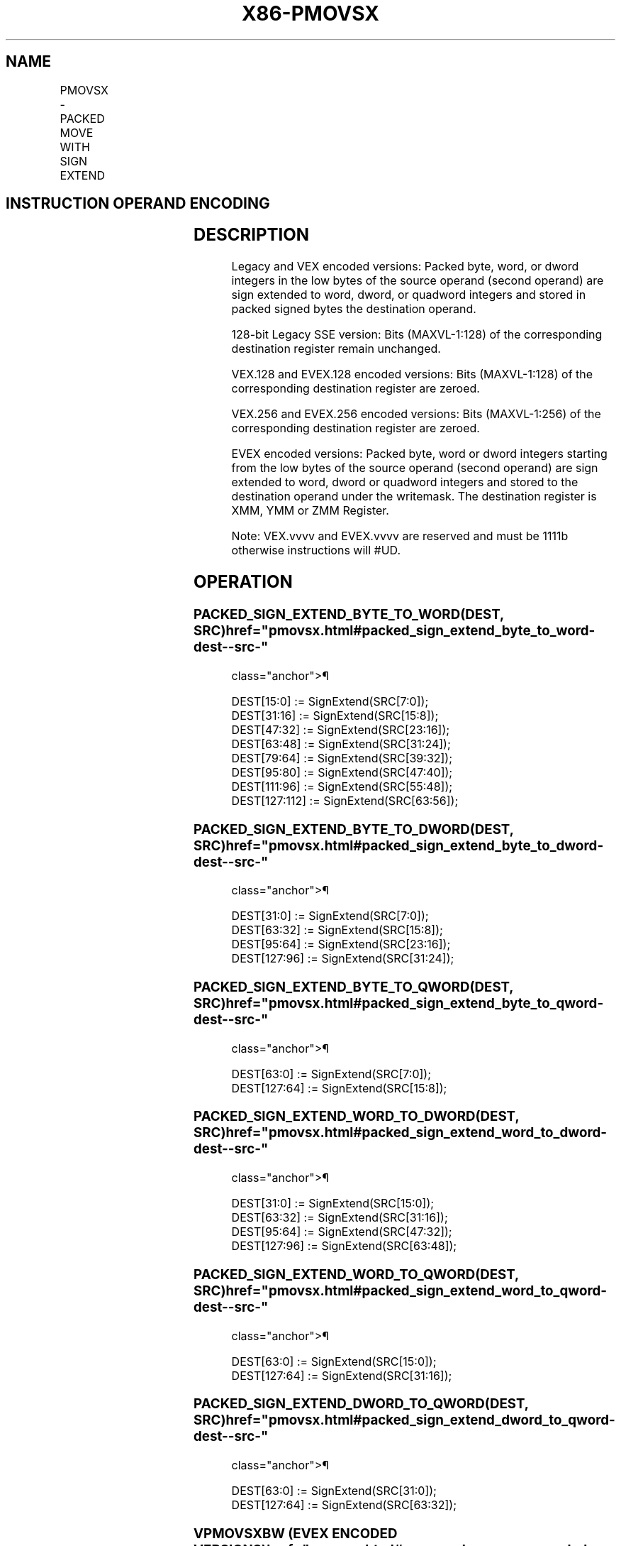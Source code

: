 '\" t
.nh
.TH "X86-PMOVSX" "7" "December 2023" "Intel" "Intel x86-64 ISA Manual"
.SH NAME
PMOVSX - PACKED MOVE WITH SIGN EXTEND
.TS
allbox;
l l l l l 
l l l l l .
\fBOpcode/Instruction\fP	\fBOp / En\fP	\fB64/32 bit Mode Support\fP	\fBCPUID Feature Flag\fP	\fBDescription\fP
T{
66 0f 38 20 /r PMOVSXBW xmm1, xmm2/m64
T}	A	V/V	SSE4_1	T{
Sign extend 8 packed 8-bit integers in the low 8 bytes of xmm2/m64 to 8 packed 16-bit integers in xmm1.
T}
T{
66 0f 38 21 /r PMOVSXBD xmm1, xmm2/m32
T}	A	V/V	SSE4_1	T{
Sign extend 4 packed 8-bit integers in the low 4 bytes of xmm2/m32 to 4 packed 32-bit integers in xmm1.
T}
T{
66 0f 38 22 /r PMOVSXBQ xmm1, xmm2/m16
T}	A	V/V	SSE4_1	T{
Sign extend 2 packed 8-bit integers in the low 2 bytes of xmm2/m16 to 2 packed 64-bit integers in xmm1.
T}
T{
66 0f 38 23/r PMOVSXWD xmm1, xmm2/m64
T}	A	V/V	SSE4_1	T{
Sign extend 4 packed 16-bit integers in the low 8 bytes of xmm2/m64 to 4 packed 32-bit integers in xmm1.
T}
T{
66 0f 38 24 /r PMOVSXWQ xmm1, xmm2/m32
T}	A	V/V	SSE4_1	T{
Sign extend 2 packed 16-bit integers in the low 4 bytes of xmm2/m32 to 2 packed 64-bit integers in xmm1.
T}
T{
66 0f 38 25 /r PMOVSXDQ xmm1, xmm2/m64
T}	A	V/V	SSE4_1	T{
Sign extend 2 packed 32-bit integers in the low 8 bytes of xmm2/m64 to 2 packed 64-bit integers in xmm1.
T}
T{
VEX.128.66.0F38.WIG 20 /r VPMOVSXBW xmm1, xmm2/m64
T}	A	V/V	AVX	T{
Sign extend 8 packed 8-bit integers in the low 8 bytes of xmm2/m64 to 8 packed 16-bit integers in xmm1.
T}
T{
VEX.128.66.0F38.WIG 21 /r VPMOVSXBD xmm1, xmm2/m32
T}	A	V/V	AVX	T{
Sign extend 4 packed 8-bit integers in the low 4 bytes of xmm2/m32 to 4 packed 32-bit integers in xmm1.
T}
T{
VEX.128.66.0F38.WIG 22 /r VPMOVSXBQ xmm1, xmm2/m16
T}	A	V/V	AVX	T{
Sign extend 2 packed 8-bit integers in the low 2 bytes of xmm2/m16 to 2 packed 64-bit integers in xmm1.
T}
T{
VEX.128.66.0F38.WIG 23 /r VPMOVSXWD xmm1, xmm2/m64
T}	A	V/V	AVX	T{
Sign extend 4 packed 16-bit integers in the low 8 bytes of xmm2/m64 to 4 packed 32-bit integers in xmm1.
T}
T{
VEX.128.66.0F38.WIG 24 /r VPMOVSXWQ xmm1, xmm2/m32
T}	A	V/V	AVX	T{
Sign extend 2 packed 16-bit integers in the low 4 bytes of xmm2/m32 to 2 packed 64-bit integers in xmm1.
T}
T{
VEX.128.66.0F38.WIG 25 /r VPMOVSXDQ xmm1, xmm2/m64
T}	A	V/V	AVX	T{
Sign extend 2 packed 32-bit integers in the low 8 bytes of xmm2/m64 to 2 packed 64-bit integers in xmm1.
T}
T{
VEX.256.66.0F38.WIG 20 /r VPMOVSXBW ymm1, xmm2/m128
T}	A	V/V	AVX2	T{
Sign extend 16 packed 8-bit integers in xmm2/m128 to 16 packed 16-bit integers in ymm1.
T}
T{
VEX.256.66.0F38.WIG 21 /r VPMOVSXBD ymm1, xmm2/m64
T}	A	V/V	AVX2	T{
Sign extend 8 packed 8-bit integers in the low 8 bytes of xmm2/m64 to 8 packed 32-bit integers in ymm1.
T}
T{
VEX.256.66.0F38.WIG 22 /r VPMOVSXBQ ymm1, xmm2/m32
T}	A	V/V	AVX2	T{
Sign extend 4 packed 8-bit integers in the low 4 bytes of xmm2/m32 to 4 packed 64-bit integers in ymm1.
T}
T{
VEX.256.66.0F38.WIG 23 /r VPMOVSXWD ymm1, xmm2/m128
T}	A	V/V	AVX2	T{
Sign extend 8 packed 16-bit integers in the low 16 bytes of xmm2/m128 to 8 packed 32-bit integers in ymm1.
T}
T{
VEX.256.66.0F38.WIG 24 /r VPMOVSXWQ ymm1, xmm2/m64
T}	A	V/V	AVX2	T{
Sign extend 4 packed 16-bit integers in the low 8 bytes of xmm2/m64 to 4 packed 64-bit integers in ymm1.
T}
T{
VEX.256.66.0F38.WIG 25 /r VPMOVSXDQ ymm1, xmm2/m128
T}	A	V/V	AVX2	T{
Sign extend 4 packed 32-bit integers in the low 16 bytes of xmm2/m128 to 4 packed 64-bit integers in ymm1.
T}
T{
EVEX.128.66.0F38.WIG 20 /r VPMOVSXBW xmm1 {k1}{z}, xmm2/m64
T}	B	V/V	AVX512VL AVX512BW	T{
Sign extend 8 packed 8-bit integers in xmm2/m64 to 8 packed 16-bit integers in zmm1.
T}
T{
EVEX.256.66.0F38.WIG 20 /r VPMOVSXBW ymm1 {k1}{z}, xmm2/m128
T}	B	V/V	AVX512VL AVX512BW	T{
Sign extend 16 packed 8-bit integers in xmm2/m128 to 16 packed 16-bit integers in ymm1.
T}
T{
EVEX.512.66.0F38.WIG 20 /r VPMOVSXBW zmm1 {k1}{z}, ymm2/m256
T}	B	V/V	AVX512BW	T{
Sign extend 32 packed 8-bit integers in ymm2/m256 to 32 packed 16-bit integers in zmm1.
T}
T{
EVEX.128.66.0F38.WIG 21 /r VPMOVSXBD xmm1 {k1}{z}, xmm2/m32
T}	C	V/V	AVX512VL AVX512F	T{
Sign extend 4 packed 8-bit integers in the low 4 bytes of xmm2/m32 to 4 packed 32-bit integers in xmm1 subject to writemask k1.
T}
T{
EVEX.256.66.0F38.WIG 21 /r VPMOVSXBD ymm1 {k1}{z}, xmm2/m64
T}	C	V/V	AVX512VL AVX512F	T{
Sign extend 8 packed 8-bit integers in the low 8 bytes of xmm2/m64 to 8 packed 32-bit integers in ymm1 subject to writemask k1.
T}
T{
EVEX.512.66.0F38.WIG 21 /r VPMOVSXBD zmm1 {k1}{z}, xmm2/m128
T}	C	V/V	AVX512F	T{
Sign extend 16 packed 8-bit integers in the low 16 bytes of xmm2/m128 to 16 packed 32-bit integers in zmm1 subject to writemask k1.
T}
T{
EVEX.128.66.0F38.WIG 22 /r VPMOVSXBQ xmm1 {k1}{z}, xmm2/m16
T}	D	V/V	AVX512VL AVX512F	T{
Sign extend 2 packed 8-bit integers in the low 2 bytes of xmm2/m16 to 2 packed 64-bit integers in xmm1 subject to writemask k1.
T}
T{
EVEX.256.66.0F38.WIG 22 /r VPMOVSXBQ ymm1 {k1}{z}, xmm2/m32
T}	D	V/V	AVX512VL AVX512F	T{
Sign extend 4 packed 8-bit integers in the low 4 bytes of xmm2/m32 to 4 packed 64-bit integers in ymm1 subject to writemask k1.
T}
T{
EVEX.512.66.0F38.WIG 22 /r VPMOVSXBQ zmm1 {k1}{z}, xmm2/m64
T}	D	V/V	AVX512F	T{
Sign extend 8 packed 8-bit integers in the low 8 bytes of xmm2/m64 to 8 packed 64-bit integers in zmm1 subject to writemask k1.
T}
T{
EVEX.128.66.0F38.WIG 23 /r VPMOVSXWD xmm1 {k1}{z}, xmm2/m64
T}	B	V/V	AVX512VL AVX512F	T{
Sign extend 4 packed 16-bit integers in the low 8 bytes of ymm2/mem to 4 packed 32-bit integers in xmm1 subject to writemask k1.
T}
T{
EVEX.256.66.0F38.WIG 23 /r VPMOVSXWD ymm1 {k1}{z}, xmm2/m128
T}	B	V/V	AVX512VL AVX512F	T{
Sign extend 8 packed 16-bit integers in the low 16 bytes of ymm2/m128 to 8 packed 32-bit integers in ymm1 subject to writemask k1.
T}
T{
EVEX.512.66.0F38.WIG 23 /r VPMOVSXWD zmm1 {k1}{z}, ymm2/m256
T}	B	V/V	AVX512F	T{
Sign extend 16 packed 16-bit integers in the low 32 bytes of ymm2/m256 to 16 packed 32-bit integers in zmm1 subject to writemask k1.
T}
T{
EVEX.128.66.0F38.WIG 24 /r VPMOVSXWQ xmm1 {k1}{z}, xmm2/m32
T}	C	V/V	AVX512VL AVX512F	T{
Sign extend 2 packed 16-bit integers in the low 4 bytes of xmm2/m32 to 2 packed 64-bit integers in xmm1 subject to writemask k1.
T}
T{
EVEX.256.66.0F38.WIG 24 /r VPMOVSXWQ ymm1 {k1}{z}, xmm2/m64
T}	C	V/V	AVX512VL AVX512F	T{
Sign extend 4 packed 16-bit integers in the low 8 bytes of xmm2/m64 to 4 packed 64-bit integers in ymm1 subject to writemask k1.
T}
T{
EVEX.512.66.0F38.WIG 24 /r VPMOVSXWQ zmm1 {k1}{z}, xmm2/m128
T}	C	V/V	AVX512F	T{
Sign extend 8 packed 16-bit integers in the low 16 bytes of xmm2/m128 to 8 packed 64-bit integers in zmm1 subject to writemask k1.
T}
T{
EVEX.128.66.0F38.W0 25 /r VPMOVSXDQ xmm1 {k1}{z}, xmm2/m64
T}	B	V/V	AVX512VL AVX512F	T{
Sign extend 2 packed 32-bit integers in the low 8 bytes of xmm2/m64 to 2 packed 64-bit integers in zmm1 using writemask k1.
T}
T{
EVEX.256.66.0F38.W0 25 /r VPMOVSXDQ ymm1 {k1}{z}, xmm2/m128
T}	B	V/V	AVX512VL AVX512F	T{
Sign extend 4 packed 32-bit integers in the low 16 bytes of xmm2/m128 to 4 packed 64-bit integers in zmm1 using writemask k1.
T}
T{
EVEX.512.66.0F38.W0 25 /r VPMOVSXDQ zmm1 {k1}{z}, ymm2/m256
T}	B	V/V	AVX512F	T{
Sign extend 8 packed 32-bit integers in the low 32 bytes of ymm2/m256 to 8 packed 64-bit integers in zmm1 using writemask k1.
T}
.TE

.SH INSTRUCTION OPERAND ENCODING
.TS
allbox;
l l l l l l 
l l l l l l .
\fBOp/En\fP	\fBTuple Type\fP	\fBOperand 1\fP	\fBOperand 2\fP	\fBOperand 3\fP	\fBOperand 4\fP
A	N/A	ModRM:reg (w)	ModRM:r/m (r)	N/A	N/A
B	Half Mem	ModRM:reg (w)	ModRM:r/m (r)	N/A	N/A
C	Quarter Mem	ModRM:reg (w)	ModRM:r/m (r)	N/A	N/A
D	Eighth Mem	ModRM:reg (w)	ModRM:r/m (r)	N/A	N/A
.TE

.SH DESCRIPTION
Legacy and VEX encoded versions: Packed byte, word, or dword integers in
the low bytes of the source operand (second operand) are sign extended
to word, dword, or quadword integers and stored in packed signed bytes
the destination operand.

.PP
128-bit Legacy SSE version: Bits (MAXVL-1:128) of the corresponding
destination register remain unchanged.

.PP
VEX.128 and EVEX.128 encoded versions: Bits (MAXVL-1:128) of the
corresponding destination register are zeroed.

.PP
VEX.256 and EVEX.256 encoded versions: Bits (MAXVL-1:256) of the
corresponding destination register are zeroed.

.PP
EVEX encoded versions: Packed byte, word or dword integers starting from
the low bytes of the source operand (second operand) are sign extended
to word, dword or quadword integers and stored to the destination
operand under the writemask. The destination register is XMM, YMM or ZMM
Register.

.PP
Note: VEX.vvvv and EVEX.vvvv are reserved and must be 1111b otherwise
instructions will #UD.

.SH OPERATION
.SS PACKED_SIGN_EXTEND_BYTE_TO_WORD(DEST, SRC)  href="pmovsx.html#packed_sign_extend_byte_to_word-dest--src-"
class="anchor">¶

.EX
DEST[15:0] := SignExtend(SRC[7:0]);
DEST[31:16] := SignExtend(SRC[15:8]);
DEST[47:32] := SignExtend(SRC[23:16]);
DEST[63:48] := SignExtend(SRC[31:24]);
DEST[79:64] := SignExtend(SRC[39:32]);
DEST[95:80] := SignExtend(SRC[47:40]);
DEST[111:96] := SignExtend(SRC[55:48]);
DEST[127:112] := SignExtend(SRC[63:56]);
.EE

.SS PACKED_SIGN_EXTEND_BYTE_TO_DWORD(DEST, SRC)  href="pmovsx.html#packed_sign_extend_byte_to_dword-dest--src-"
class="anchor">¶

.EX
DEST[31:0] := SignExtend(SRC[7:0]);
DEST[63:32] := SignExtend(SRC[15:8]);
DEST[95:64] := SignExtend(SRC[23:16]);
DEST[127:96] := SignExtend(SRC[31:24]);
.EE

.SS PACKED_SIGN_EXTEND_BYTE_TO_QWORD(DEST, SRC)  href="pmovsx.html#packed_sign_extend_byte_to_qword-dest--src-"
class="anchor">¶

.EX
DEST[63:0] := SignExtend(SRC[7:0]);
DEST[127:64] := SignExtend(SRC[15:8]);
.EE

.SS PACKED_SIGN_EXTEND_WORD_TO_DWORD(DEST, SRC)  href="pmovsx.html#packed_sign_extend_word_to_dword-dest--src-"
class="anchor">¶

.EX
DEST[31:0] := SignExtend(SRC[15:0]);
DEST[63:32] := SignExtend(SRC[31:16]);
DEST[95:64] := SignExtend(SRC[47:32]);
DEST[127:96] := SignExtend(SRC[63:48]);
.EE

.SS PACKED_SIGN_EXTEND_WORD_TO_QWORD(DEST, SRC)  href="pmovsx.html#packed_sign_extend_word_to_qword-dest--src-"
class="anchor">¶

.EX
DEST[63:0] := SignExtend(SRC[15:0]);
DEST[127:64] := SignExtend(SRC[31:16]);
.EE

.SS PACKED_SIGN_EXTEND_DWORD_TO_QWORD(DEST, SRC)  href="pmovsx.html#packed_sign_extend_dword_to_qword-dest--src-"
class="anchor">¶

.EX
DEST[63:0] := SignExtend(SRC[31:0]);
DEST[127:64] := SignExtend(SRC[63:32]);
.EE

.SS VPMOVSXBW (EVEX ENCODED VERSIONS)  href="pmovsx.html#vpmovsxbw--evex-encoded-versions-"
class="anchor">¶

.EX
(KL, VL) = (8, 128), (16, 256), (32, 512)
Packed_Sign_Extend_BYTE_to_WORD(TMP_DEST[127:0], SRC[63:0])
IF VL >= 256
    Packed_Sign_Extend_BYTE_to_WORD(TMP_DEST[255:128], SRC[127:64])
FI;
IF VL >= 512
    Packed_Sign_Extend_BYTE_to_WORD(TMP_DEST[383:256], SRC[191:128])
    Packed_Sign_Extend_BYTE_to_WORD(TMP_DEST[511:384], SRC[255:192])
FI;
FOR j := 0 TO KL-1
    i := j * 16
    IF k1[j] OR *no writemask*
        THEN DEST[i+15:i] := TEMP_DEST[i+15:i]
        ELSE
            IF *merging-masking*
                        ; merging-masking
                THEN *DEST[i+15:i] remains unchanged*
                ELSE *zeroing-masking*
                            ; zeroing-masking
                    DEST[i+15:i] := 0
            FI
    FI;
ENDFOR
DEST[MAXVL-1:VL] := 0
.EE

.SS VPMOVSXBD (EVEX ENCODED VERSIONS)  href="pmovsx.html#vpmovsxbd--evex-encoded-versions-"
class="anchor">¶

.EX
(KL, VL) = (4, 128), (8, 256), (16, 512)
Packed_Sign_Extend_BYTE_to_DWORD(TMP_DEST[127:0], SRC[31:0])
IF VL >= 256
    Packed_Sign_Extend_BYTE_to_DWORD(TMP_DEST[255:128], SRC[63:32])
FI;
IF VL >= 512
    Packed_Sign_Extend_BYTE_to_DWORD(TMP_DEST[383:256], SRC[95:64])
    Packed_Sign_Extend_BYTE_to_DWORD(TMP_DEST[511:384], SRC[127:96])
FI;
FOR j := 0 TO KL-1
    i := j * 32
    IF k1[j] OR *no writemask*
        THEN DEST[i+31:i] := TEMP_DEST[i+31:i]
        ELSE
            IF *merging-masking*
                        ; merging-masking
                THEN *DEST[i+31:i] remains unchanged*
                ELSE *zeroing-masking*
                            ; zeroing-masking
                    DEST[i+31:i] := 0
            FI
    FI;
ENDFOR
DEST[MAXVL-1:VL] := 0
.EE

.SS VPMOVSXBQ (EVEX ENCODED VERSIONS)  href="pmovsx.html#vpmovsxbq--evex-encoded-versions-"
class="anchor">¶

.EX
(KL, VL) = (2, 128), (4, 256), (8, 512)
Packed_Sign_Extend_BYTE_to_QWORD(TMP_DEST[127:0], SRC[15:0])
IF VL >= 256
    Packed_Sign_Extend_BYTE_to_QWORD(TMP_DEST[255:128], SRC[31:16])
FI;
IF VL >= 512
    Packed_Sign_Extend_BYTE_to_QWORD(TMP_DEST[383:256], SRC[47:32])
    Packed_Sign_Extend_BYTE_to_QWORD(TMP_DEST[511:384], SRC[63:48])
FI;
FOR j := 0 TO KL-1
    i := j * 64
    IF k1[j] OR *no writemask*
        THEN DEST[i+63:i] := TEMP_DEST[i+63:i]
        ELSE
            IF *merging-masking*
                        ; merging-masking
                THEN *DEST[i+63:i] remains unchanged*
                ELSE *zeroing-masking*
                            ; zeroing-masking
                    DEST[i+63:i] := 0
            FI
    FI;
ENDFOR
DEST[MAXVL-1:VL] := 0
.EE

.SS VPMOVSXWD (EVEX ENCODED VERSIONS)  href="pmovsx.html#vpmovsxwd--evex-encoded-versions-"
class="anchor">¶

.EX
(KL, VL) = (4, 128), (8, 256), (16, 512)
Packed_Sign_Extend_WORD_to_DWORD(TMP_DEST[127:0], SRC[63:0])
IF VL >= 256
    Packed_Sign_Extend_WORD_to_DWORD(TMP_DEST[255:128], SRC[127:64])
FI;
IF VL >= 512
    Packed_Sign_Extend_WORD_to_DWORD(TMP_DEST[383:256], SRC[191:128])
    Packed_Sign_Extend_WORD_to_DWORD(TMP_DEST[511:384], SRC[256:192])
FI;
FOR j := 0 TO KL-1
    i := j * 32
    IF k1[j] OR *no writemask*
        THEN DEST[i+31:i] := TEMP_DEST[i+31:i]
        ELSE
            IF *merging-masking*
                        ; merging-masking
                THEN *DEST[i+31:i] remains unchanged*
                ELSE *zeroing-masking*
                            ; zeroing-masking
                    DEST[i+31:i] := 0
            FI
    FI;
ENDFOR
DEST[MAXVL-1:VL] := 0
.EE

.SS VPMOVSXWQ (EVEX ENCODED VERSIONS)  href="pmovsx.html#vpmovsxwq--evex-encoded-versions-"
class="anchor">¶

.EX
(KL, VL) = (2, 128), (4, 256), (8, 512)
Packed_Sign_Extend_WORD_to_QWORD(TMP_DEST[127:0], SRC[31:0])
IF VL >= 256
    Packed_Sign_Extend_WORD_to_QWORD(TMP_DEST[255:128], SRC[63:32])
FI;
IF VL >= 512
    Packed_Sign_Extend_WORD_to_QWORD(TMP_DEST[383:256], SRC[95:64])
    Packed_Sign_Extend_WORD_to_QWORD(TMP_DEST[511:384], SRC[127:96])
FI;
FOR j := 0 TO KL-1
    i := j * 64
    IF k1[j] OR *no writemask*
        THEN DEST[i+63:i] := TEMP_DEST[i+63:i]
        ELSE
            IF *merging-masking*
                        ; merging-masking
                THEN *DEST[i+63:i] remains unchanged*
                ELSE *zeroing-masking*
                            ; zeroing-masking
                    DEST[i+63:i] := 0
            FI
    FI;
ENDFOR
DEST[MAXVL-1:VL] := 0
.EE

.SS VPMOVSXDQ (EVEX ENCODED VERSIONS)  href="pmovsx.html#vpmovsxdq--evex-encoded-versions-"
class="anchor">¶

.EX
(KL, VL) = (2, 128), (4, 256), (8, 512)
Packed_Sign_Extend_DWORD_to_QWORD(TEMP_DEST[127:0], SRC[63:0])
IF VL >= 256
    Packed_Sign_Extend_DWORD_to_QWORD(TEMP_DEST[255:128], SRC[127:64])
FI;
IF VL >= 512
    Packed_Sign_Extend_DWORD_to_QWORD(TEMP_DEST[383:256], SRC[191:128])
    Packed_Sign_Extend_DWORD_to_QWORD(TEMP_DEST[511:384], SRC[255:192])
FI;
FOR j := 0 TO KL-1
    i := j * 64
    IF k1[j] OR *no writemask*
        THEN DEST[i+63:i] := TEMP_DEST[i+63:i]
        ELSE
            IF *merging-masking*
                        ; merging-masking
                THEN *DEST[i+63:i] remains unchanged*
                ELSE *zeroing-masking*
                            ; zeroing-masking
                    DEST[i+63:i] := 0
            FI
    FI;
ENDFOR
DEST[MAXVL-1:VL] := 0
.EE

.SS VPMOVSXBW (VEX.256 ENCODED VERSION)  href="pmovsx.html#vpmovsxbw--vex-256-encoded-version-"
class="anchor">¶

.EX
Packed_Sign_Extend_BYTE_to_WORD(DEST[127:0], SRC[63:0])
Packed_Sign_Extend_BYTE_to_WORD(DEST[255:128], SRC[127:64])
DEST[MAXVL-1:256] := 0
.EE

.SS VPMOVSXBD (VEX.256 ENCODED VERSION)  href="pmovsx.html#vpmovsxbd--vex-256-encoded-version-"
class="anchor">¶

.EX
Packed_Sign_Extend_BYTE_to_DWORD(DEST[127:0], SRC[31:0])
Packed_Sign_Extend_BYTE_to_DWORD(DEST[255:128], SRC[63:32])
DEST[MAXVL-1:256] := 0
.EE

.SS VPMOVSXBQ (VEX.256 ENCODED VERSION)  href="pmovsx.html#vpmovsxbq--vex-256-encoded-version-"
class="anchor">¶

.EX
Packed_Sign_Extend_BYTE_to_QWORD(DEST[127:0], SRC[15:0])
Packed_Sign_Extend_BYTE_to_QWORD(DEST[255:128], SRC[31:16])
DEST[MAXVL-1:256] := 0
.EE

.SS VPMOVSXWD (VEX.256 ENCODED VERSION)  href="pmovsx.html#vpmovsxwd--vex-256-encoded-version-"
class="anchor">¶

.EX
Packed_Sign_Extend_WORD_to_DWORD(DEST[127:0], SRC[63:0])
Packed_Sign_Extend_WORD_to_DWORD(DEST[255:128], SRC[127:64])
DEST[MAXVL-1:256] := 0
.EE

.SS VPMOVSXWQ (VEX.256 ENCODED VERSION)  href="pmovsx.html#vpmovsxwq--vex-256-encoded-version-"
class="anchor">¶

.EX
Packed_Sign_Extend_WORD_to_QWORD(DEST[127:0], SRC[31:0])
Packed_Sign_Extend_WORD_to_QWORD(DEST[255:128], SRC[63:32])
DEST[MAXVL-1:256] := 0
.EE

.SS VPMOVSXDQ (VEX.256 ENCODED VERSION)  href="pmovsx.html#vpmovsxdq--vex-256-encoded-version-"
class="anchor">¶

.EX
Packed_Sign_Extend_DWORD_to_QWORD(DEST[127:0], SRC[63:0])
Packed_Sign_Extend_DWORD_to_QWORD(DEST[255:128], SRC[127:64])
DEST[MAXVL-1:256] := 0
.EE

.SS VPMOVSXBW (VEX.128 ENCODED VERSION)  href="pmovsx.html#vpmovsxbw--vex-128-encoded-version-"
class="anchor">¶

.EX
Packed_Sign_Extend_BYTE_to_WORDDEST[127:0], SRC[127:0]()
DEST[MAXVL-1:128] := 0
.EE

.SS VPMOVSXBD (VEX.128 ENCODED VERSION)  href="pmovsx.html#vpmovsxbd--vex-128-encoded-version-"
class="anchor">¶

.EX
Packed_Sign_Extend_BYTE_to_DWORD(DEST[127:0], SRC[127:0])
DEST[MAXVL-1:128] := 0
.EE

.SS VPMOVSXBQ (VEX.128 ENCODED VERSION)  href="pmovsx.html#vpmovsxbq--vex-128-encoded-version-"
class="anchor">¶

.EX
Packed_Sign_Extend_BYTE_to_QWORD(DEST[127:0], SRC[127:0])
DEST[MAXVL-1:128] := 0
.EE

.SS VPMOVSXWD (VEX.128 ENCODED VERSION)  href="pmovsx.html#vpmovsxwd--vex-128-encoded-version-"
class="anchor">¶

.EX
Packed_Sign_Extend_WORD_to_DWORD(DEST[127:0], SRC[127:0])
DEST[MAXVL-1:128] := 0
.EE

.SS VPMOVSXWQ (VEX.128 ENCODED VERSION)  href="pmovsx.html#vpmovsxwq--vex-128-encoded-version-"
class="anchor">¶

.EX
Packed_Sign_Extend_WORD_to_QWORD(DEST[127:0], SRC[127:0])
DEST[MAXVL-1:128] := 0
.EE

.SS VPMOVSXDQ (VEX.128 ENCODED VERSION)  href="pmovsx.html#vpmovsxdq--vex-128-encoded-version-"
class="anchor">¶

.EX
Packed_Sign_Extend_DWORD_to_QWORD(DEST[127:0], SRC[127:0])
DEST[MAXVL-1:128] := 0
.EE

.SS PMOVSXBW
.EX
Packed_Sign_Extend_BYTE_to_WORD(DEST[127:0], SRC[127:0])
DEST[MAXVL-1:128] (Unmodified)
.EE

.SS PMOVSXBD
.EX
Packed_Sign_Extend_BYTE_to_DWORD(DEST[127:0], SRC[127:0])
DEST[MAXVL-1:128] (Unmodified)
.EE

.SS PMOVSXBQ
.EX
Packed_Sign_Extend_BYTE_to_QWORD(DEST[127:0], SRC[127:0])
DEST[MAXVL-1:128] (Unmodified)
.EE

.SS PMOVSXWD
.EX
Packed_Sign_Extend_WORD_to_DWORD(DEST[127:0], SRC[127:0])
DEST[MAXVL-1:128] (Unmodified)
.EE

.SS PMOVSXWQ
.EX
Packed_Sign_Extend_WORD_to_QWORD(DEST[127:0], SRC[127:0])
DEST[MAXVL-1:128] (Unmodified)
.EE

.SS PMOVSXDQ
.EX
Packed_Sign_Extend_DWORD_to_QWORD(DEST[127:0], SRC[127:0])
DEST[MAXVL-1:128] (Unmodified)
.EE

.SH INTEL C/C++ COMPILER INTRINSIC EQUIVALENT  href="pmovsx.html#intel-c-c++-compiler-intrinsic-equivalent"
class="anchor">¶

.EX
VPMOVSXBW __m512i _mm512_cvtepi8_epi16(__m512i a);

VPMOVSXBW __m512i _mm512_mask_cvtepi8_epi16(__m512i a, __mmask32 k, __m512i b);

VPMOVSXBW __m512i _mm512_maskz_cvtepi8_epi16( __mmask32 k, __m512i b);

VPMOVSXBD __m512i _mm512_cvtepi8_epi32(__m512i a);

VPMOVSXBD __m512i _mm512_mask_cvtepi8_epi32(__m512i a, __mmask16 k, __m512i b);

VPMOVSXBD __m512i _mm512_maskz_cvtepi8_epi32( __mmask16 k, __m512i b);

VPMOVSXBQ __m512i _mm512_cvtepi8_epi64(__m512i a);

VPMOVSXBQ __m512i _mm512_mask_cvtepi8_epi64(__m512i a, __mmask8 k, __m512i b);

VPMOVSXBQ __m512i _mm512_maskz_cvtepi8_epi64( __mmask8 k, __m512i a);

VPMOVSXDQ __m512i _mm512_cvtepi32_epi64(__m512i a);

VPMOVSXDQ __m512i _mm512_mask_cvtepi32_epi64(__m512i a, __mmask8 k, __m512i b);

VPMOVSXDQ __m512i _mm512_maskz_cvtepi32_epi64( __mmask8 k, __m512i a);

VPMOVSXWD __m512i _mm512_cvtepi16_epi32(__m512i a);

VPMOVSXWD __m512i _mm512_mask_cvtepi16_epi32(__m512i a, __mmask16 k, __m512i b);

VPMOVSXWD __m512i _mm512_maskz_cvtepi16_epi32(__mmask16 k, __m512i a);

VPMOVSXWQ __m512i _mm512_cvtepi16_epi64(__m512i a);

VPMOVSXWQ __m512i _mm512_mask_cvtepi16_epi64(__m512i a, __mmask8 k, __m512i b);

VPMOVSXWQ __m512i _mm512_maskz_cvtepi16_epi64( __mmask8 k, __m512i a);

VPMOVSXBW __m256i _mm256_cvtepi8_epi16(__m256i a);

VPMOVSXBW __m256i _mm256_mask_cvtepi8_epi16(__m256i a, __mmask16 k, __m256i b);

VPMOVSXBW __m256i _mm256_maskz_cvtepi8_epi16( __mmask16 k, __m256i b);

VPMOVSXBD __m256i _mm256_cvtepi8_epi32(__m256i a);

VPMOVSXBD __m256i _mm256_mask_cvtepi8_epi32(__m256i a, __mmask8 k, __m256i b);

VPMOVSXBD __m256i _mm256_maskz_cvtepi8_epi32( __mmask8 k, __m256i b);

VPMOVSXBQ __m256i _mm256_cvtepi8_epi64(__m256i a);

VPMOVSXBQ __m256i _mm256_mask_cvtepi8_epi64(__m256i a, __mmask8 k, __m256i b);

VPMOVSXBQ __m256i _mm256_maskz_cvtepi8_epi64( __mmask8 k, __m256i a);

VPMOVSXDQ __m256i _mm256_cvtepi32_epi64(__m256i a);

VPMOVSXDQ __m256i _mm256_mask_cvtepi32_epi64(__m256i a, __mmask8 k, __m256i b);

VPMOVSXDQ __m256i _mm256_maskz_cvtepi32_epi64( __mmask8 k, __m256i a);

VPMOVSXWD __m256i _mm256_cvtepi16_epi32(__m256i a);

VPMOVSXWD __m256i _mm256_mask_cvtepi16_epi32(__m256i a, __mmask16 k, __m256i b);

VPMOVSXWD __m256i _mm256_maskz_cvtepi16_epi32(__mmask16 k, __m256i a);

VPMOVSXWQ __m256i _mm256_cvtepi16_epi64(__m256i a);

VPMOVSXWQ __m256i _mm256_mask_cvtepi16_epi64(__m256i a, __mmask8 k, __m256i b);

VPMOVSXWQ __m256i _mm256_maskz_cvtepi16_epi64( __mmask8 k, __m256i a);

VPMOVSXBW __m128i _mm_mask_cvtepi8_epi16(__m128i a, __mmask8 k, __m128i b);

VPMOVSXBW __m128i _mm_maskz_cvtepi8_epi16( __mmask8 k, __m128i b);

VPMOVSXBD __m128i _mm_mask_cvtepi8_epi32(__m128i a, __mmask8 k, __m128i b);

VPMOVSXBD __m128i _mm_maskz_cvtepi8_epi32( __mmask8 k, __m128i b);

VPMOVSXBQ __m128i _mm_mask_cvtepi8_epi64(__m128i a, __mmask8 k, __m128i b);

VPMOVSXBQ __m128i _mm_maskz_cvtepi8_epi64( __mmask8 k, __m128i a);

VPMOVSXDQ __m128i _mm_mask_cvtepi32_epi64(__m128i a, __mmask8 k, __m128i b);

VPMOVSXDQ __m128i _mm_maskz_cvtepi32_epi64( __mmask8 k, __m128i a);

VPMOVSXWD __m128i _mm_mask_cvtepi16_epi32(__m128i a, __mmask16 k, __m128i b);

VPMOVSXWD __m128i _mm_maskz_cvtepi16_epi32(__mmask16 k, __m128i a);

VPMOVSXWQ __m128i _mm_mask_cvtepi16_epi64(__m128i a, __mmask8 k, __m128i b);

VPMOVSXWQ __m128i _mm_maskz_cvtepi16_epi64( __mmask8 k, __m128i a);

PMOVSXBW __m128i _mm_ cvtepi8_epi16 ( __m128i a);

PMOVSXBD __m128i _mm_ cvtepi8_epi32 ( __m128i a);

PMOVSXBQ __m128i _mm_ cvtepi8_epi64 ( __m128i a);

PMOVSXWD __m128i _mm_ cvtepi16_epi32 ( __m128i a);

PMOVSXWQ __m128i _mm_ cvtepi16_epi64 ( __m128i a);

PMOVSXDQ __m128i _mm_ cvtepi32_epi64 ( __m128i a);
.EE

.SH SIMD FLOATING-POINT EXCEPTIONS  href="pmovsx.html#simd-floating-point-exceptions"
class="anchor">¶

.PP
None.

.SH OTHER EXCEPTIONS
Non-EVEX-encoded instruction, see Table
2-22, “Type 5 Class Exception Conditions.”

.PP
EVEX-encoded instruction, see Table
2-51, “Type E5 Class Exception Conditions.”

.PP
Additionally:

.TS
allbox;
l l 
l l .
\fB\fP	\fB\fP
#UD	T{
If VEX.vvvv != 1111B, or EVEX.vvvv != 1111B.
T}
.TE

.SH COLOPHON
This UNOFFICIAL, mechanically-separated, non-verified reference is
provided for convenience, but it may be
incomplete or
broken in various obvious or non-obvious ways.
Refer to Intel® 64 and IA-32 Architectures Software Developer’s
Manual
\[la]https://software.intel.com/en\-us/download/intel\-64\-and\-ia\-32\-architectures\-sdm\-combined\-volumes\-1\-2a\-2b\-2c\-2d\-3a\-3b\-3c\-3d\-and\-4\[ra]
for anything serious.

.br
This page is generated by scripts; therefore may contain visual or semantical bugs. Please report them (or better, fix them) on https://github.com/MrQubo/x86-manpages.
